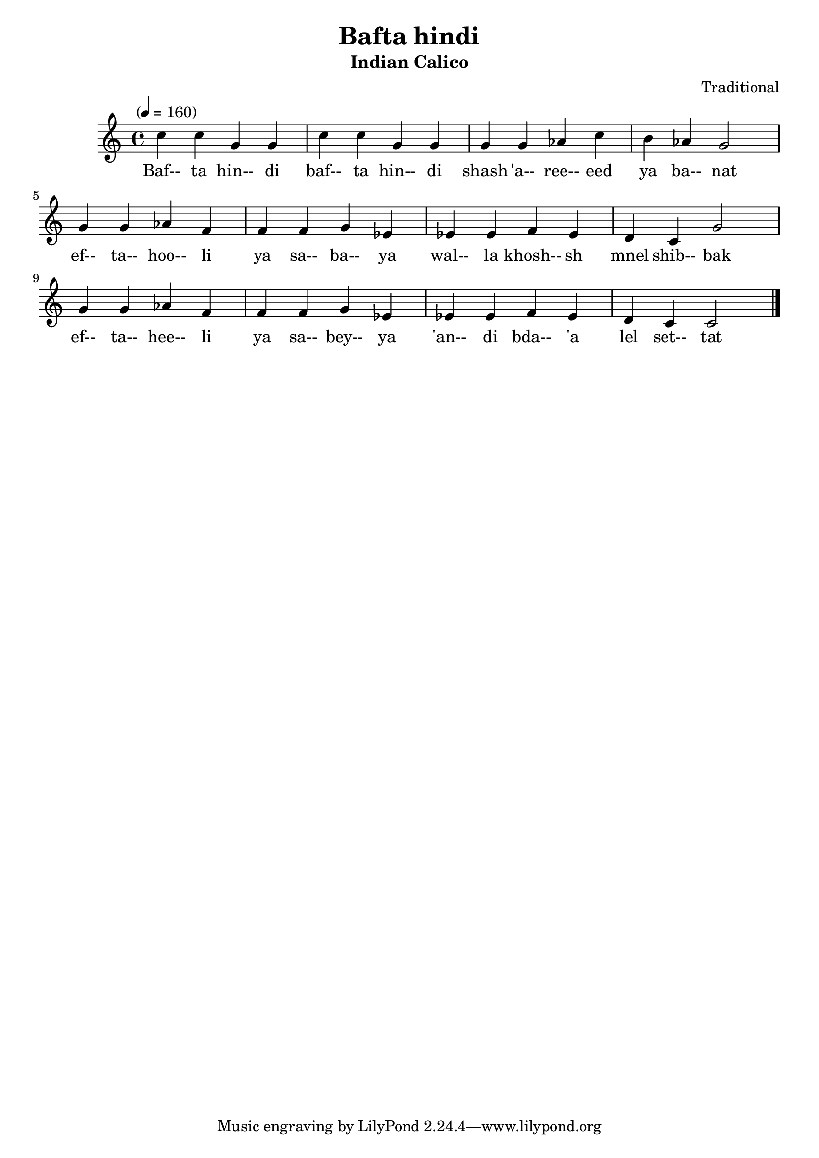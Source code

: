 \version "2.18.2"
\header {
	title = "Bafta hindi"
	subtitle = "Indian Calico"
	composer = "Traditional"
}

flute = \new Staff {
	\set Staff.midiInstrument = #"flute"
	\new Voice = "melody"  {
		\relative c'' {
			\clef treble
			\key c \major
			\time 4/4
			\tempo "" 4 = 160

			c4 c g g | c c g g | g g aes c | b aes g2 |
			\break
			g4 g aes f | f f g ees | ees ees f ees | d c g'2 |
			g4 g aes f | f f g ees | ees ees f ees | d c c2 |
			\bar "|."
		}
	}
}
words = \lyricmode {
	Baf-- ta hin-- di | baf-- ta hin-- di | shash 'a-- ree-- eed | ya ba-- nat |
	ef-- ta-- hoo-- li | ya sa-- ba-- ya | wal-- la khosh-- sh | mnel shib-- bak |
	ef-- ta-- hee-- li | ya sa-- bey-- ya | 'an-- di bda-- 'a | lel set-- tat |
}

\score {
	<<
		\flute
		\context Lyrics {
			\lyricsto "melody" {
				\words
			}
		}
	>>
	\layout { }
}
\score {
	<<
		\flute
	>>
	\midi { }
}

